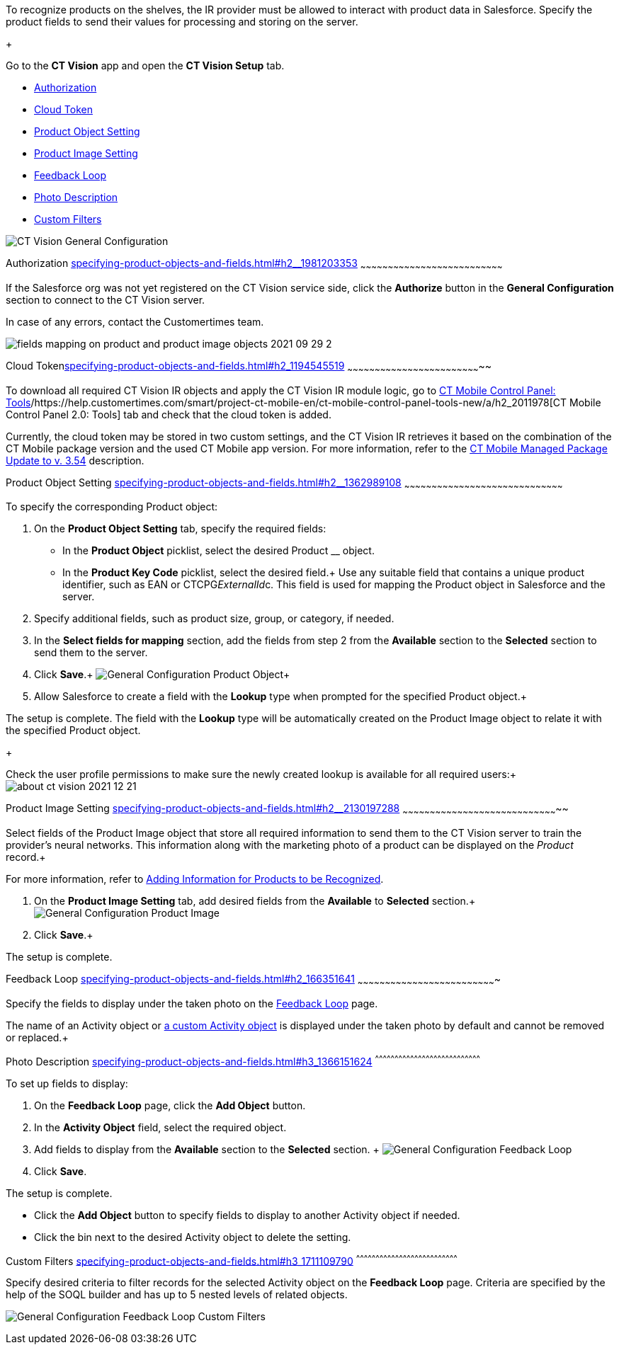 To recognize products on the shelves, the IR provider must be allowed to
interact with product data in Salesforce. Specify the product fields to
send their values for processing and storing on the server.

+

Go to the *CT Vision* app and open the *CT Vision Setup* tab.

* link:specifying-product-objects-and-fields.html#h2__1981203353[Authorization]
* link:specifying-product-objects-and-fields.html#h2_1194545519[Cloud
Token]
* link:specifying-product-objects-and-fields.html#h2__1362989108[Product
Object Setting]
* link:specifying-product-objects-and-fields.html#h2__2130197288[Product
Image Setting]
* link:specifying-product-objects-and-fields.html#h2_166351641[Feedback
Loop]
* link:specifying-product-objects-and-fields.html#h3_1366151624[Photo
Description]
* link:specifying-product-objects-and-fields.html#h3_1711109790[Custom
Filters]

image:CT-Vision-General-Configuration.png[]

[[h2__1981203353]]
Authorization
link:specifying-product-objects-and-fields.html#h2__1981203353[]
~~~~~~~~~~~~~~~~~~~~~~~~~~~~~~~~~~~~~~~~~~~~~~~~~~~~~~~~~~~~~~~~~~~~~~~~~~~~~~

If the Salesforce org was not yet registered on the CT Vision service
side, click the *Authorize* button in the *General Configuration*
section to connect to the CT Vision server.

In case of any errors, contact the Customertimes team.

image:fields-mapping-on-product-and-product-image-objects-2021-09-29-2.png[]

[[h2_1194545519]]
Cloud
Tokenlink:specifying-product-objects-and-fields.html#h2_1194545519[]
~~~~~~~~~~~~~~~~~~~~~~~~~~~~~~~~~~~~~~~~~~~~~~~~~~~~~~~~~~~~~~~~~~~~~~~~~~

To download all required CT Vision IR objects and apply the CT Vision IR
module logic, go
to https://help.customertimes.com/articles/ct-mobile-ios-en/ct-mobile-control-panel-tools/a/h3_2011978[CT
Mobile Control Panel:
Tools]/https://help.customertimes.com/smart/project-ct-mobile-en/ct-mobile-control-panel-tools-new/a/h2_2011978[CT
Mobile Control Panel 2.0: Tools] tab and check that the cloud token is
added.

Currently, the cloud token may be stored in two custom settings, and the
CT Vision IR retrieves it based on the combination of the CT Mobile
package version and the used CT Mobile app version. For more
information, refer to
the https://help.customertimes.com/articles/ct-mobile-ios-en/ct-mobile-managed-package-update-to-v-3-54[CT
Mobile Managed Package Update to v. 3.54] description.

[[h2__1362989108]]
Product Object Setting
link:specifying-product-objects-and-fields.html#h2__1362989108[]
~~~~~~~~~~~~~~~~~~~~~~~~~~~~~~~~~~~~~~~~~~~~~~~~~~~~~~~~~~~~~~~~~~~~~~~~~~~~~~~~~~~~~~~

To specify the corresponding Product object:

1.  On the *Product Object Setting* tab, specify the required fields:
* In the *Product Object* picklist, select the desired Product __
object.
* In the *Product Key Code* picklist, select the desired field.+
Use any suitable field that contains a unique product identifier, such
as EAN or CTCPG__ExternalId__c. This field is used for mapping the
Product object in Salesforce and the server.
2.  Specify additional fields, such as product size, group, or category,
if needed.
3.  In the *Select fields for mapping* section, add the fields from step
2 from the *Available* section to the *Selected* section to send them to
the server.
4.  Click *Save*.+
image:General-Configuration-Product-Object.png[]+
5.  Allow Salesforce to create a field with the *Lookup* type when
prompted for the specified Product object.+

The setup is complete. The field with the *Lookup* type will be
automatically created on the Product Image object to relate it with the
specified Product object.

+

Check the user profile permissions to make sure the newly created lookup
is available for all required users:+
image:about-ct-vision-2021-12-21.png[]

[[h2__2130197288]]
Product Image Setting
link:specifying-product-objects-and-fields.html#h2__2130197288[]
~~~~~~~~~~~~~~~~~~~~~~~~~~~~~~~~~~~~~~~~~~~~~~~~~~~~~~~~~~~~~~~~~~~~~~~~~~~~~~~~~~~~~~

Select fields of the Product Image object that store all required
information to send them to the CT Vision server to train the provider's
neural networks. This information along with the marketing photo of a
product can be displayed on the _Product_ record.+

For more information, refer
to link:adding-information-for-products-to-be-recognized.html[Adding
Information for Products to be Recognized].

1.  On the *Product Image Setting* tab, add desired fields from the
*Available* to *Selected* section.+
image:General-Configuration-Product-Image.png[]
2.  Click *Save*.+

The setup is complete.

[[h2_553985630]]

[[h2_166351641]]
Feedback Loop
link:specifying-product-objects-and-fields.html#h2_166351641[]
~~~~~~~~~~~~~~~~~~~~~~~~~~~~~~~~~~~~~~~~~~~~~~~~~~~~~~~~~~~~~~~~~~~~~~~~~~~~

Specify the fields to display under the taken photo on the
link:working-with-ct-vision-in-salesforce.html[Feedback Loop] page.

The name of an Activity object
or link:configuring-ct-vision-to-work-with-a-custom-activity-object.html[a
custom Activity object] is displayed under the taken photo by default
and cannot be removed or replaced.+

[[h3_1366151624]]
Photo Description
link:specifying-product-objects-and-fields.html#h3_1366151624[]
^^^^^^^^^^^^^^^^^^^^^^^^^^^^^^^^^^^^^^^^^^^^^^^^^^^^^^^^^^^^^^^^^^^^^^^^^^^^^^^^^

To set up fields to display:

1.  On the *Feedback Loop* page, click the *Add Object* button.
2.  In the *Activity Object* field, select the required object.
3.  Add fields to display from the *Available* section to
the *Selected* section. +
image:General-Configuration-Feedback-Loop.png[]
4.  Click *Save*.

The setup is complete.

* Click the *Add Object* button to specify fields to display to another
Activity object if needed.
* Click the bin next to the desired Activity object to delete the
setting.

[[h3_1711109790]]
Custom Filters
link:specifying-product-objects-and-fields.html#h3_1711109790[]
^^^^^^^^^^^^^^^^^^^^^^^^^^^^^^^^^^^^^^^^^^^^^^^^^^^^^^^^^^^^^^^^^^^^^^^^^^^^^^

Specify desired criteria to filter records for the selected Activity
object on the *Feedback Loop* page. Criteria are specified by the help
of the SOQL builder and has up to 5 nested levels of related objects.

image:General-Configuration-Feedback-Loop-Custom-Filters.png[]
